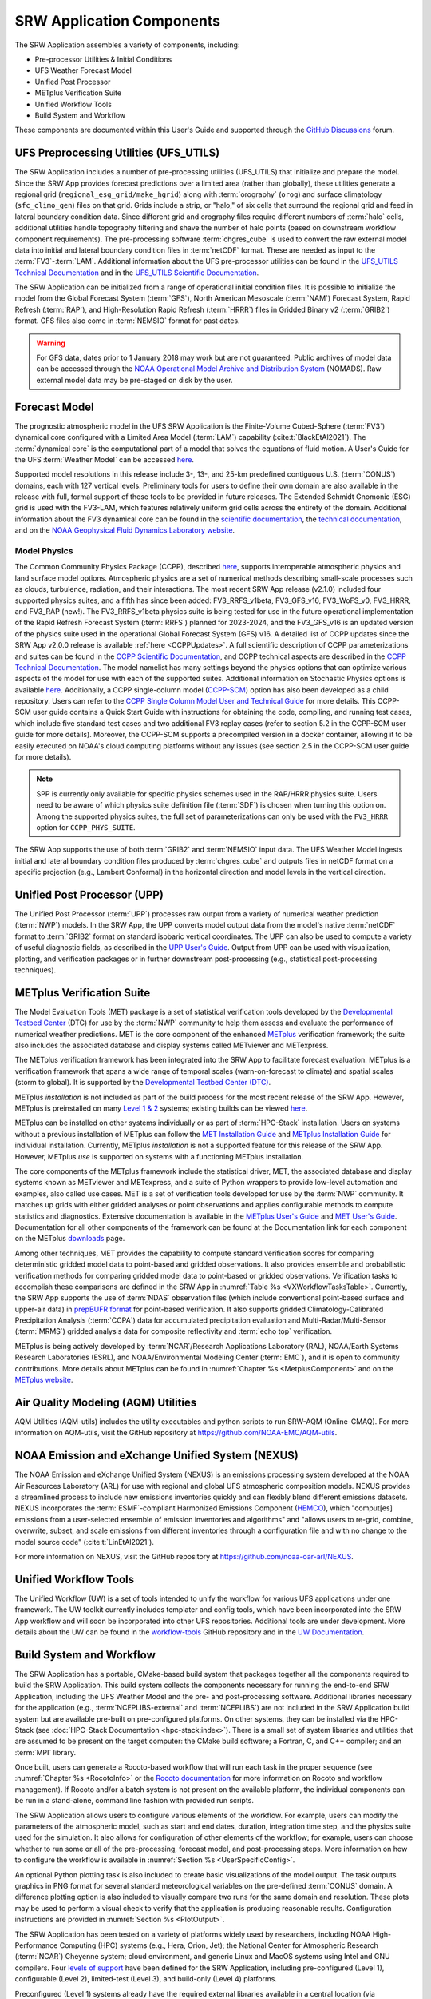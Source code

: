 .. _Components:

============================
SRW Application Components
============================

The SRW Application assembles a variety of components, including:

* Pre-processor Utilities & Initial Conditions
* UFS Weather Forecast Model
* Unified Post Processor
* METplus Verification Suite
* Unified Workflow Tools
* Build System and Workflow

These components are documented within this User's Guide and supported through the `GitHub Discussions <https://github.com/ufs-community/ufs-srweather-app/discussions>`__ forum. 

.. _Utils:

UFS Preprocessing Utilities (UFS_UTILS)
==========================================

The SRW Application includes a number of pre-processing utilities (UFS_UTILS) that initialize and prepare the model. Since the SRW App provides forecast predictions over a limited area (rather than globally), these utilities generate a regional grid (``regional_esg_grid/make_hgrid``) along with :term:`orography` (``orog``) and surface climatology (``sfc_climo_gen``) files on that grid. Grids include a strip, or "halo," of six cells that surround the regional grid and feed in lateral boundary condition data. Since different grid and orography files require different numbers of :term:`halo` cells, additional utilities handle topography filtering and shave the number of halo points (based on downstream workflow component requirements). The pre-processing software :term:`chgres_cube` is used to convert the raw external model data into initial and lateral boundary condition files in :term:`netCDF` format. These are needed as input to the :term:`FV3`-:term:`LAM`. Additional information about the UFS pre-processor utilities can be found in the `UFS_UTILS Technical Documentation <https://noaa-emcufs-utils.readthedocs.io/en/latest>`__ and in the `UFS_UTILS Scientific Documentation <https://ufs-community.github.io/UFS_UTILS/index.html>`__.

The SRW Application can be initialized from a range of operational initial condition files. It is possible to initialize the model from the Global Forecast System (:term:`GFS`), North American Mesoscale (:term:`NAM`) Forecast System, Rapid Refresh (:term:`RAP`), and High-Resolution Rapid Refresh (:term:`HRRR`) files in Gridded Binary v2 (:term:`GRIB2`) format. GFS files also come in :term:`NEMSIO` format for past dates. 

.. WARNING::
   For GFS data, dates prior to 1 January 2018 may work but are not guaranteed. Public archives of model data can be accessed through the `NOAA Operational Model Archive and Distribution System <https://nomads.ncep.noaa.gov/>`__ (NOMADS). Raw external model data may be pre-staged on disk by the user.


Forecast Model
==============

The prognostic atmospheric model in the UFS SRW Application is the Finite-Volume Cubed-Sphere (:term:`FV3`) dynamical core configured with a Limited Area Model (:term:`LAM`) capability (:cite:t:`BlackEtAl2021`). The :term:`dynamical core` is the computational part of a model that solves the equations of fluid motion. A User's Guide for the UFS :term:`Weather Model` can be accessed `here <https://ufs-weather-model.readthedocs.io/en/latest/>`__.

Supported model resolutions in this release include 3-, 13-, and 25-km predefined contiguous U.S. (:term:`CONUS`) domains, each with 127 vertical levels. Preliminary tools for users to define their own domain are also available in the release with full, formal support of these tools to be provided in future releases. The Extended Schmidt Gnomonic (ESG) grid is used with the FV3-LAM, which features relatively uniform grid cells across the entirety of the domain. Additional information about the FV3 dynamical core can be found in the `scientific documentation <https://repository.library.noaa.gov/view/noaa/30725>`__, the `technical documentation <https://noaa-emc.github.io/FV3_Dycore_ufs-v2.0.0/html/index.html>`__, and on the `NOAA Geophysical Fluid Dynamics Laboratory website <https://www.gfdl.noaa.gov/fv3/>`__.

Model Physics
---------------

The Common Community Physics Package (CCPP), described `here <https://dtcenter.org/community-code/common-community-physics-package-ccpp>`__, supports interoperable atmospheric physics and land surface model options. Atmospheric physics are a set of numerical methods describing small-scale processes such as clouds, turbulence, radiation, and their interactions. The most recent SRW App release (v2.1.0) included four supported physics suites, and a fifth has since been added: FV3_RRFS_v1beta, FV3_GFS_v16, FV3_WoFS_v0, FV3_HRRR, and FV3_RAP (new!). The FV3_RRFS_v1beta physics suite is being tested for use in the future operational implementation of the Rapid Refresh Forecast System (:term:`RRFS`) planned for 2023-2024, and the FV3_GFS_v16 is an updated version of the physics suite used in the operational Global Forecast System (GFS) v16. A detailed list of CCPP updates since the SRW App v2.0.0 release is available :ref:`here <CCPPUpdates>`. A full scientific description of CCPP parameterizations and suites can be found in the `CCPP Scientific Documentation <https://dtcenter.ucar.edu/GMTB/v6.0.0/sci_doc/index.html>`__, and CCPP technical aspects are described in the `CCPP Technical Documentation <https://ccpp-techdoc.readthedocs.io/en/latest/>`__. The model namelist has many settings beyond the physics options that can optimize various aspects of the model for use with each of the supported suites. Additional information on Stochastic Physics options is available `here <https://stochastic-physics.readthedocs.io/en/latest/>`__. Additionally, a CCPP single-column model (`CCPP-SCM <https://github.com/NCAR/ccpp-scm>`__) option has also been developed as a child repository. Users can refer to the `CCPP Single Column Model User and Technical Guide <https://github.com/NCAR/ccpp-scm/blob/main/scm/doc/TechGuide/main.pdf>`__ for more details. This CCPP-SCM user guide contains a Quick Start Guide with instructions for obtaining the code, compiling, and running test cases, which include five standard test cases and two additional FV3 replay cases (refer to section 5.2 in the CCPP-SCM user guide for more details). Moreover, the CCPP-SCM supports a precompiled version in a docker container, allowing it to be easily executed on NOAA's cloud computing platforms without any issues (see section 2.5 in the CCPP-SCM user guide for more details).

.. note::
   SPP is currently only available for specific physics schemes used in the RAP/HRRR physics suite. Users need to be aware of which physics suite definition file (:term:`SDF`) is chosen when turning this option on. Among the supported physics suites, the full set of parameterizations can only be used with the ``FV3_HRRR`` option for ``CCPP_PHYS_SUITE``.

The SRW App supports the use of both :term:`GRIB2` and :term:`NEMSIO` input data. The UFS Weather Model ingests initial and lateral boundary condition files produced by :term:`chgres_cube` and outputs files in netCDF format on a specific projection (e.g., Lambert Conformal) in the horizontal direction and model levels in the vertical direction.

Unified Post Processor (UPP)
==============================

The Unified Post Processor (:term:`UPP`) processes raw output from a variety of numerical weather prediction (:term:`NWP`) models. In the SRW App, the UPP converts model output data from the model's native :term:`netCDF` format to :term:`GRIB2` format on standard isobaric vertical coordinates. The UPP can also be used to compute a variety of useful diagnostic fields, as described in the `UPP User's Guide <https://upp.readthedocs.io/en/latest/>`__. Output from UPP can be used with visualization, plotting, and verification packages or in further downstream post-processing (e.g., statistical post-processing techniques).

.. _MetplusComponent:

METplus Verification Suite
=============================

The Model Evaluation Tools (MET) package is a set of statistical verification tools developed by the `Developmental Testbed Center <https://dtcenter.org/>`__ (DTC) for use by the :term:`NWP` community to help them assess and evaluate the performance of numerical weather predictions. MET is the core component of the enhanced `METplus <https://dtcenter.org/community-code/metplus>`__ verification framework; the suite also includes the associated database and display systems called METviewer and METexpress. 

The METplus verification framework has been integrated into the SRW App to facilitate forecast evaluation. METplus is a verification framework that spans a wide range of temporal scales (warn-on-forecast to climate) and spatial scales (storm to global). It is supported by the `Developmental Testbed Center (DTC) <https://dtcenter.org/>`__. 

METplus *installation* is not included as part of the build process for the most recent release of the SRW App. However, METplus is preinstalled on many `Level 1 & 2 <https://github.com/ufs-community/ufs-srweather-app/wiki/Supported-Platforms-and-Compilers>`__ systems; existing builds can be viewed `here <https://dtcenter.org/community-code/metplus/metplus-4-1-existing-builds>`__. 

METplus can be installed on other systems individually or as part of :term:`HPC-Stack` installation. Users on systems without a previous installation of METplus can follow the `MET Installation Guide <https://met.readthedocs.io/en/main_v10.1/Users_Guide/installation.html>`__ and `METplus Installation Guide <https://metplus.readthedocs.io/en/main_v4.1/Users_Guide/installation.html>`__ for individual installation. Currently, METplus *installation* is not a supported feature for this release of the SRW App. However, METplus *use* is supported on systems with a functioning METplus installation.

The core components of the METplus framework include the statistical driver, MET, the associated database and display systems known as METviewer and METexpress, and a suite of Python wrappers to provide low-level automation and examples, also called use cases. MET is a set of verification tools developed for use by the :term:`NWP` community. It matches up grids with either gridded analyses or point observations and applies configurable methods to compute statistics and diagnostics. Extensive documentation is available in the `METplus User's Guide <https://metplus.readthedocs.io/en/main_v4.1/Users_Guide/index.html>`__ and `MET User's Guide <https://met.readthedocs.io/en/main_v10.1/index.html>`__. Documentation for all other components of the framework can be found at the Documentation link for each component on the METplus `downloads <https://dtcenter.org/community-code/metplus/download>`__ page.

Among other techniques, MET provides the capability to compute standard verification scores for comparing deterministic gridded model data to point-based and gridded observations. It also provides ensemble and probabilistic verification methods for comparing gridded model data to point-based or gridded observations. Verification tasks to accomplish these comparisons are defined in the SRW App in :numref:`Table %s <VXWorkflowTasksTable>`. Currently, the SRW App supports the use of :term:`NDAS` observation files (which include conventional point-based surface and upper-air data) in `prepBUFR format <https://nomads.ncep.noaa.gov/pub/data/nccf/com/nam/prod/>`__ for point-based verification. It also supports gridded Climatology-Calibrated Precipitation Analysis (:term:`CCPA`) data for accumulated precipitation evaluation and Multi-Radar/Multi-Sensor (:term:`MRMS`) gridded analysis data for composite reflectivity and :term:`echo top` verification. 

METplus is being actively developed by :term:`NCAR`/Research Applications Laboratory (RAL), NOAA/Earth Systems Research Laboratories (ESRL), and NOAA/Environmental Modeling Center (:term:`EMC`), and it is open to community contributions. More details about METplus can be found in :numref:`Chapter %s <MetplusComponent>` and on the `METplus website <https://dtcenter.org/community-code/metplus>`__.

Air Quality Modeling (AQM) Utilities
=======================================

AQM Utilities (AQM-utils) includes the utility executables and python scripts to run SRW-AQM (Online-CMAQ).
For more information on AQM-utils, visit the GitHub repository at https://github.com/NOAA-EMC/AQM-utils. 

.. _nexus:

NOAA Emission and eXchange Unified System (NEXUS)
===================================================

The NOAA Emission and eXchange Unified System (NEXUS) is an emissions processing system developed at the NOAA Air Resources Laboratory (ARL) for use with regional and global UFS atmospheric composition models. NEXUS provides a streamlined process to include new emissions inventories quickly and can flexibly blend different emissions datasets. NEXUS incorporates the :term:`ESMF`-compliant Harmonized Emissions Component (`HEMCO <https://github.com/geoschem/HEMCO/tree/main>`__), which "comput[es] emissions from a user-selected ensemble of emission inventories and algorithms" and "allows users to re-grid, combine, overwrite, subset, and scale emissions from different inventories through a configuration file and with no change to the model source code" (:cite:t:`LinEtAl2021`). 

For more information on NEXUS, visit the GitHub repository at https://github.com/noaa-oar-arl/NEXUS. 

.. _uwtools:

Unified Workflow Tools
========================

The Unified Workflow (UW) is a set of tools intended to unify the workflow for various UFS applications under one framework. The UW toolkit currently includes templater and config tools, which have been incorporated into the SRW App workflow and will soon be incorporated into other UFS repositories. Additional tools are under development. More details about the UW can be found in the `workflow-tools <https://github.com/ufs-community/workflow-tools>`__ GitHub repository and in the `UW Documentation <https://unified-workflow.readthedocs.io/en/latest/>`__.

Build System and Workflow
=========================

The SRW Application has a portable, CMake-based build system that packages together all the components required to build the SRW Application. This build system collects the components necessary for running the end-to-end SRW Application, including the UFS Weather Model and the pre- and post-processing software. Additional libraries necessary for the application (e.g., :term:`NCEPLIBS-external` and :term:`NCEPLIBS`) are not included in the SRW Application build system but are available pre-built on pre-configured platforms. On other systems, they can be installed via the HPC-Stack (see :doc:`HPC-Stack Documentation <hpc-stack:index>`). There is a small set of system libraries and utilities that are assumed to be present on the target computer: the CMake build software; a Fortran, C, and C++ compiler; and an :term:`MPI` library.

Once built, users can generate a Rocoto-based workflow that will run each task in the proper sequence (see :numref:`Chapter %s <RocotoInfo>` or the `Rocoto documentation <https://github.com/christopherwharrop/rocoto/wiki/Documentation>`__ for more information on Rocoto and workflow management). If Rocoto and/or a batch system is not present on the available platform, the individual components can be run in a stand-alone, command line fashion with provided run scripts. 

The SRW Application allows users to configure various elements of the workflow. For example, users can modify the parameters of the atmospheric model, such as start and end dates, duration, integration time step, and the physics suite used for the simulation. It also allows for configuration of other elements of the workflow; for example, users can choose whether to run some or all of the pre-processing, forecast model, and post-processing steps. More information on how to configure the workflow is available in :numref:`Section %s <UserSpecificConfig>`.

An optional Python plotting task is also included to create basic visualizations of the model output. The task outputs graphics in PNG format for several standard meteorological variables on the pre-defined :term:`CONUS` domain. A difference plotting option is also included to visually compare two runs for the same domain and resolution. These plots may be used to perform a visual check to verify that the application is producing reasonable results. Configuration instructions are provided in :numref:`Section %s <PlotOutput>`. 

The SRW Application has been tested on a variety of platforms widely used by researchers, including NOAA High-Performance Computing (HPC) systems (e.g., Hera, Orion, Jet); the National Center for Atmospheric Research (:term:`NCAR`) Cheyenne system; cloud environment, and generic Linux and MacOS systems using Intel and GNU compilers. Four `levels of support <https://github.com/ufs-community/ufs-srweather-app/wiki/Supported-Platforms-and-Compilers>`__ have been defined for the SRW Application, including pre-configured (Level 1), configurable (Level 2), limited-test (Level 3), and build-only (Level 4) platforms. 

Preconfigured (Level 1) systems already have the required external libraries available in a central location (via :term:`HPC-Stack` or :term:`spack-stack`). The SRW Application is expected to build and run out-of-the-box on these systems, and users can :ref:`download the SRW App code <DownloadSRWApp>` without first installing prerequisites. 

Configurable platforms (Level 2) are platforms where all of the required libraries for building the SRW Application are expected to install successfully but are not available in a central location. Users will need to install the required libraries as part of the :ref:`SRW Application build <BuildSRW>` process. Applications and models are expected to build and run once the required libraries are built. Release testing is conducted on these systems to ensure that the SRW App runs smoothly there. 

Limited-Test (Level 3) and Build-Only (Level 4) computational platforms are those in which the developers have built the code but little or no pre-release testing has been conducted, respectively. Users may need to perform additional troubleshooting on Level 3 or 4 systems since little or no pre-release testing has been conducted on these systems. 

On all platforms, the SRW App can be :ref:`run within a container <QuickstartC>` that includes the prerequisite software.

A complete description of the levels of support, along with a list of preconfigured and configurable platforms can be found in the `SRW Application Wiki <https://github.com/ufs-community/ufs-srweather-app/wiki/Supported-Platforms-and-Compilers>`__.

